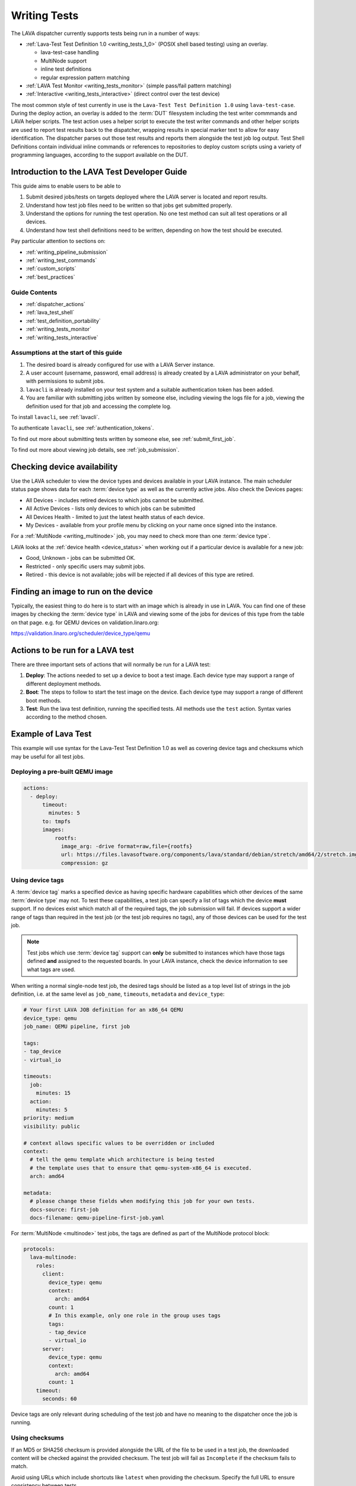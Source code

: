 .. index:: writing tests - introduction

.. _test_developer:

Writing Tests
#############

The LAVA dispatcher currently supports tests being run in a number of
ways:

* :ref:`Lava-Test Test Definition 1.0 <writing_tests_1_0>` (POSIX
  shell based testing) using an overlay.

  * lava-test-case handling

  * MultiNode support

  * inline test definitions

  * regular expression pattern matching

* :ref:`LAVA Test Monitor <writing_tests_monitor>` (simple pass/fail
  pattern matching)

* :ref:`Interactive <writing_tests_interactive>` (direct control over
  the test device)

.. PatternFixup does not make it into Lava-Test Test Definition 2.0

The most common style of test currently in use is the ``Lava-Test Test
Definition 1.0`` using ``lava-test-case``. During the deploy action, an
overlay is added to the :term:`DUT` filesystem including the test
writer commmands and LAVA helper scripts. The test action uses a helper
script to execute the test writer commands and other helper scripts are
used to report test results back to the dispatcher, wrapping results in
special marker text to allow for easy identification. The dispatcher
parses out those test results and reports them alongside the test job
log output. Test Shell Definitions contain individual inline commands
or references to repositories to deploy custom scripts using a variety
of programming languages, according to the support available on the
DUT.

Introduction to the LAVA Test Developer Guide
*********************************************

This guide aims to enable users to be able to

#. Submit desired jobs/tests on targets deployed where the LAVA server is
   located and report results.

#. Understand how test job files need to be written so that jobs get submitted
   properly.

#. Understand the options for running the test operation. No one test
   method can suit all test operations or all devices.

#. Understand how test shell definitions need to be written, depending
   on how the test should be executed.

Pay particular attention to sections on:

* :ref:`writing_pipeline_submission`
* :ref:`writing_test_commands`
* :ref:`custom_scripts`
* :ref:`best_practices`

Guide Contents
==============

* :ref:`dispatcher_actions`
* :ref:`lava_test_shell`
* :ref:`test_definition_portability`
* :ref:`writing_tests_monitor`
* :ref:`writing_tests_interactive`

Assumptions at the start of this guide
======================================

#. The desired board is already configured for use with a LAVA Server instance.

#. A user account (username, password, email address) is already created by a
   LAVA administrator on your behalf, with permissions to submit jobs.

#. ``lavacli`` is already installed on your test system and a suitable
   authentication token has been added.

#. You are familiar with submitting jobs written by someone else, including
   viewing the logs file for a job, viewing the definition used for that job
   and accessing the complete log.

.. If your desired board is not available in the LAVA instance you want to
   use, see :ref:`deploy_boards`.

To install ``lavacli``, see :ref:`lavacli`.

To authenticate ``lavacli``, see :ref:`authentication_tokens`.

To find out more about submitting tests written by someone else, see
:ref:`submit_first_job`.

To find out more about viewing job details, see :ref:`job_submission`.

.. index:: availability

Checking device availability
****************************

Use the LAVA scheduler to view the device types and devices available
in your LAVA instance. The main scheduler status page shows data for
each :term:`device type` as well as the currently active jobs. Also
check the Devices pages:

* All Devices - includes retired devices to which jobs cannot be submitted.

* All Active Devices - lists only devices to which jobs can be submitted

* All Devices Health - limited to just the latest health status of each device.

* My Devices - available from your profile menu by clicking on your
  name once signed into the instance.

For a :ref:`MultiNode <writing_multinode>` job, you may need to check
more than one :term:`device type`.

LAVA looks at the :ref:`device health <device_status>` when working
out if a particular device is available for a new job:

* Good, Unknown - jobs can be submitted OK.

* Restricted - only specific users may submit jobs.

* Retired - this device is not available; jobs will be rejected if all
  devices of this type are retired.

Finding an image to run on the device
*************************************

Typically, the easiest thing to do here is to start with an image
which is already in use in LAVA. You can find one of these images by
checking the :term:`device type` in LAVA and viewing some of the jobs
for devices of this type from the table on that page. e.g. for QEMU
devices on validation.linaro.org:

https://validation.linaro.org/scheduler/device_type/qemu

Actions to be run for a LAVA test
*********************************

There are three important sets of actions that will normally be run
for a LAVA test:

#. **Deploy**: The actions needed to set up a device to boot a test
   image. Each device type may support a range of different deployment
   methods.

#. **Boot**: The steps to follow to start the test image on the
   device. Each device type may support a range of different boot
   methods.

#. **Test**: Run the lava test definition, running the specified tests.
   All methods use the ``test`` action. Syntax varies according to
   the method chosen.

Example of Lava Test
********************

This example will use syntax for the Lava-Test Test Definition 1.0 as
well as covering device tags and checksums which may be useful for all
test jobs.

Deploying a pre-built QEMU image
================================

.. code-block:: yaml

  actions:
    - deploy:
        timeout:
          minutes: 5
        to: tmpfs
        images:
            rootfs:
              image_arg: -drive format=raw,file={rootfs}
              url: https://files.lavasoftware.org/components/lava/standard/debian/stretch/amd64/2/stretch.img.gz
              compression: gz

.. index:: device tag example

.. _device_tags_example:

Using device tags
=================

A :term:`device tag` marks a specified device as having specific
hardware capabilities which other devices of the same :term:`device
type` may not. To test these capabilities, a test job can specify a
list of tags which the device **must** support. If no devices exist
which match all of the required tags, the job submission will fail. If
devices support a wider range of tags than required in the test job
(or the test job requires no tags), any of those devices can be used
for the test job.

.. note:: Test jobs which use :term:`device tag` support can **only**
   be submitted to instances which have those tags defined **and**
   assigned to the requested boards. In your LAVA instance, check the
   device information to see what tags are used.

When writing a normal single-node test job, the desired tags should be
listed as a top level list of strings in the job definition, i.e. at
the same level as ``job_name``, ``timeouts``, ``metadata`` and
``device_type``:

.. code-block:: yaml

    # Your first LAVA JOB definition for an x86_64 QEMU
    device_type: qemu
    job_name: QEMU pipeline, first job

    tags:
    - tap_device
    - virtual_io

    timeouts:
      job:
        minutes: 15
      action:
        minutes: 5
    priority: medium
    visibility: public

    # context allows specific values to be overridden or included
    context:
      # tell the qemu template which architecture is being tested
      # the template uses that to ensure that qemu-system-x86_64 is executed.
      arch: amd64

    metadata:
      # please change these fields when modifying this job for your own tests.
      docs-source: first-job
      docs-filename: qemu-pipeline-first-job.yaml

For :term:`MultiNode <multinode>` test jobs, the tags are defined as
part of the MultiNode protocol block:

.. code-block:: yaml

    protocols:
      lava-multinode:
        roles:
          client:
            device_type: qemu
            context:
              arch: amd64
            count: 1
            # In this example, only one role in the group uses tags
            tags:
            - tap_device
            - virtual_io
          server:
            device_type: qemu
            context:
              arch: amd64
            count: 1
        timeout:
          seconds: 60

Device tags are only relevant during scheduling of the test job and
have no meaning to the dispatcher once the job is running.

.. index:: checksum

.. _testjob_checksums:

Using checksums
===============

If an MD5 or SHA256 checksum is provided alongside the URL of the file to be
used in a test job, the downloaded content will be checked against the provided
checksum. The test job will fail as ``Incomplete`` if the checksum fails to
match.

Avoid using URLs which include shortcuts like ``latest`` when providing
the checksum. Specify the full URL to ensure consistency between tests.

.. seealso:: :ref:`make_tests_verbose`

Using Lava-Test Test Definition 1.0
===================================

The ``Lava-Test Test Definition 1.0`` action provides a way to employ a
black-box approach to testing on the target device. Its format is:

.. code-block:: yaml

    - test:
        failure_retry: 3
        name: kvm-basic-singlenode
        timeout:
          minutes: 5
        definitions:
            - repository:
                metadata:
                    format: Lava-Test Test Definition 1.0
                    name: smoke-tests-basic
                    description: "Basic system test command for Linaro Ubuntu images"
                run:
                    steps:
                        - printenv
              from: inline
              name: env-dut-inline
              path: inline/env-dut.yaml
            - repository: git://git.linaro.org/lava-team/lava-functional-tests.git
              from: git
              path: lava-test-shell/smoke-tests-basic.yaml
              name: smoke-tests
            - repository: https://git.linaro.org/lava-team/lava-functional-tests.git
              from: git
              path: lava-test-shell/single-node/singlenode03.yaml
              name: singlenode-advanced

The ``definitions`` list here may contain multiple test definition
URLs. These will all be run sequentially in one run on the test
device, and it will not be rebooted between the definitions.

.. seealso:: :ref:`Dispatcher Actions <test_action_definitions>`

.. seealso:: ``lava_test_shell`` `developer documentation <lava_test_shell.html>`_
